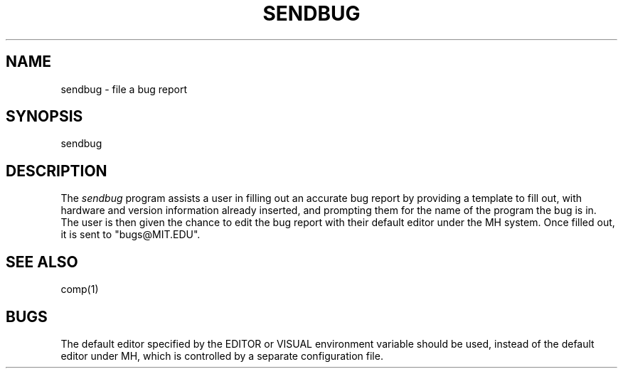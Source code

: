 .\"     $Header: /afs/dev.mit.edu/source/repository/athena/bin/sendbug/sendbug.1,v 1.2 1993-10-05 11:28:10 mar Exp $
.\"     $Author: mar $
.\"
.TH SENDBUG 1 "19 April 1992"
.ds ]W MIT Project Athena
.SH NAME
sendbug \- file a bug report

.SH SYNOPSIS
.nf
sendbug
.fi

.SH DESCRIPTION
The \fIsendbug\fR program assists a user in filling out an accurate bug
report by providing a template to fill out, with hardware and version
information already inserted, and prompting them for the name of the program
the bug is in.  The user is then given the chance to edit the bug report
with their default editor under the MH system.  Once filled out, it is sent
to "bugs@MIT.EDU".

.SH "SEE ALSO"
comp(1)

.SH BUGS
The default editor specified by the EDITOR or VISUAL environment variable
should be used, instead of the default editor under MH, which is controlled
by a separate configuration file.
